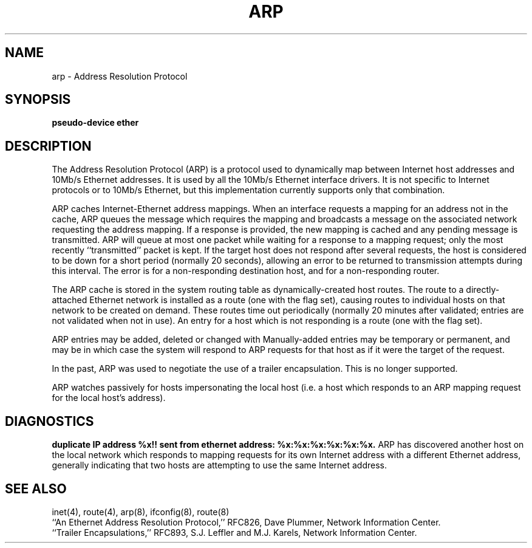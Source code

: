 .\" Copyright (c) 1985, 1986, 1988, 1994
.\"	The Regents of the University of California.  All rights reserved.
.\"
.\" %sccs.include.redist.roff%
.\"
.\"	@(#)arp4.4	6.4 (Berkeley) 04/18/94
.\"
.TH ARP 4 ""
.UC 5
.SH NAME
arp \- Address Resolution Protocol
.SH SYNOPSIS
.B "pseudo-device ether"
.SH DESCRIPTION
The Address Resolution Protocol
(ARP) is a protocol used to dynamically map between Internet host addresses
and 10Mb/s Ethernet addresses.  It is
used by all the 10Mb/s Ethernet interface drivers.
It is not specific to Internet protocols or to 10Mb/s Ethernet,
but this implementation currently supports only that combination.
.PP
ARP caches Internet-Ethernet address mappings.  When an interface
requests a mapping for an address not in the cache, ARP queues the
message which requires the mapping and broadcasts
a message on the associated network requesting the address mapping.
If a response is provided, the new mapping is cached and any pending
message is transmitted.
ARP will queue
at most one packet while waiting for a response to a mapping request;
only the most recently ``transmitted'' packet is kept.
If the target host does not respond after several requests,
the host is considered to be down for a short period (normally 20 seconds),
allowing an error to be returned to transmission attempts
during this interval.
The error is
.Li EHOSTDOWN
for a non-responding destination host, and
.Li EHOSTUNREACH
for a non-responding router.
.PP
The ARP cache is stored in the system routing table
as dynamically-created host routes.
The route to a directly-attached Ethernet network is installed
as a
.\"XXX want macro for "quoted string"
.quote cloning
route
(one with the
.Li RTF_CLONING
flag set),
causing routes to individual hosts on that network to be created on demand.
These routes time out periodically (normally 20 minutes after
validated; entries are not validated when not in use).
An entry for a host which is not responding is a
.\"XXX want macro for "quoted string"
.quote reject
route
(one with the
.Li RTF_REJECT
flag set).
.PP
ARP entries may be added, deleted or changed with
.Xr arp 8 .
Manually-added entries may be temporary or permanent,
and may be
.\" XXX
.quote published ,
in which case the system will respond to ARP requests for that host
as if it were the target of the request.
.PP
In the past, ARP was used to negotiate the use of a trailer encapsulation.
This is no longer supported.
.PP
ARP watches passively for hosts impersonating the local host (i.e. a host
which responds to an ARP mapping request for the local host's address).
.SH DIAGNOSTICS
.B "duplicate IP address %x!! sent from ethernet address: %x:%x:%x:%x:%x:%x."
ARP has discovered another host on the local network which responds to
mapping requests for its own Internet address with a different
Ethernet address, generally indicating that two hosts are attempting
to use the same Internet address.
.SH SEE ALSO
inet(4), route(4), arp(8), ifconfig(8), route(8)
.br
``An Ethernet Address Resolution Protocol,'' RFC826, Dave Plummer,
Network Information Center.
.br
``Trailer Encapsulations,'' RFC893, S.J. Leffler and M.J. Karels,
Network Information Center.

